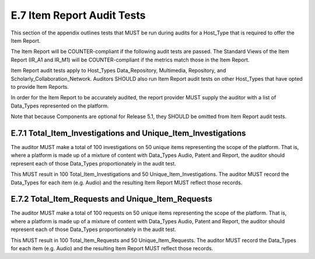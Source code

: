 .. The COUNTER Code of Practice Release 5 © 2017-2021 by COUNTER
   is licensed under CC BY-SA 4.0. To view a copy of this license,
   visit https://creativecommons.org/licenses/by-sa/4.0/

E.7 Item Report Audit Tests
---------------------------

This section of the appendix outlines tests that MUST be run during audits for a Host_Type that is required to offer the Item Report.

The Item Report will be COUNTER-compliant if the following audit tests are passed. The Standard Views of the Item Report (IR_A1 and IR_M1) will be COUNTER-compliant if the metrics match those in the Item Report.

Item Report audit tests apply to Host_Types Data_Repository, Multimedia, Repository, and Scholarly_Collaboration_Network. Auditors SHOULD also run Item Report audit tests on other Host_Types that have opted to provide Item Reports.

In order for the Item Report to be accurately audited, the report provider MUST supply the auditor with a list of Data_Types represented on the platform.

Note that because Components are optional for Release 5.1, they SHOULD be omitted from Item Report audit tests.


E.7.1 Total_Item_Investigations and Unique_Item_Investigations
""""""""""""""""""""""""""""""""""""""""""""""""""""""""""""""

The auditor MUST make a total of 100 investigations on 50 unique items representing the scope of the platform. That is, where a platform is made up of a mixture of content with Data_Types Audio, Patent and Report, the auditor should represent each of those Data_Types proportionately in the audit test.

This MUST result in 100 Total_Item_Investigations and 50 Unique_Item_Investigations. The auditor MUST record the Data_Types for each item (e.g. Audio) and the resulting Item Report MUST reflect those records.


E.7.2 Total_Item_Requests and Unique_Item_Requests
""""""""""""""""""""""""""""""""""""""""""""""""""

The auditor MUST make a total of 100 requests on 50 unique items representing the scope of the platform. That is, where a platform is made up of a mixture of content with Data_Types Audio, Patent and Report, the auditor should represent each of those Data_Types proportionately in the audit test.

This MUST result in 100 Total_Item_Requests and 50 Unique_Item_Requests. The auditor MUST record the Data_Types for each item (e.g. Audio) and the resulting Item Report MUST reflect those records.
